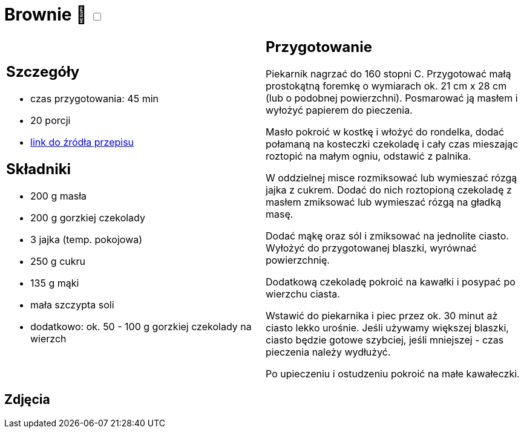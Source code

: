 = Brownie 🌱 +++ <label class="switch"><input data-status="off" type="checkbox"><span class="slider round"></span></label>+++ 

[cols=".<a,.<a"]
[frame=none]
[grid=none]
|===
|
== Szczegóły
* czas przygotowania: 45 min
* 20 porcji
* https://www.kwestiasmaku.com/desery/ciasta/czekoladowe_brownie/przepis.html[link do źródła przepisu]

== Składniki
* 200 g masła
* 200 g gorzkiej czekolady
* 3 jajka (temp. pokojowa)
* 250 g cukru
* 135 g mąki
* mała szczypta soli
* dodatkowo: ok. 50 - 100 g gorzkiej czekolady na wierzch

|
== Przygotowanie

Piekarnik nagrzać do 160 stopni C. Przygotować małą prostokątną foremkę o wymiarach ok. 21 cm x 28 cm (lub o podobnej powierzchni). Posmarować ją masłem i wyłożyć papierem do pieczenia.

Masło pokroić w kostkę i włożyć do rondelka, dodać połamaną na kosteczki czekoladę i cały czas mieszając roztopić na małym ogniu, odstawić z palnika.

W oddzielnej misce rozmiksować lub wymieszać rózgą jajka z cukrem. Dodać do nich roztopioną czekoladę z masłem zmiksować lub wymieszać rózgą na gładką masę.

Dodać mąkę oraz sól i zmiksować na jednolite ciasto. Wyłożyć do przygotowanej blaszki, wyrównać powierzchnię.

Dodatkową czekoladę pokroić na kawałki i posypać po wierzchu ciasta.

Wstawić do piekarnika i piec przez ok. 30 minut aż ciasto lekko urośnie. Jeśli używamy większej blaszki, ciasto będzie gotowe szybciej, jeśli mniejszej - czas pieczenia należy wydłużyć.

Po upieczeniu i ostudzeniu pokroić na małe kawałeczki.

|===

[.text-center]
== Zdjęcia
